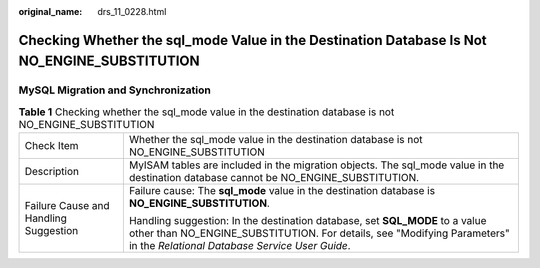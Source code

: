 :original_name: drs_11_0228.html

.. _drs_11_0228:

Checking Whether the sql_mode Value in the Destination Database Is Not NO_ENGINE_SUBSTITUTION
=============================================================================================

MySQL Migration and Synchronization
-----------------------------------

.. table:: **Table 1** Checking whether the sql_mode value in the destination database is not NO_ENGINE_SUBSTITUTION

   +---------------------------------------+-----------------------------------------------------------------------------------------------------------------------------------------------------------------------------------------------------------+
   | Check Item                            | Whether the sql_mode value in the destination database is not NO_ENGINE_SUBSTITUTION                                                                                                                      |
   +---------------------------------------+-----------------------------------------------------------------------------------------------------------------------------------------------------------------------------------------------------------+
   | Description                           | MyISAM tables are included in the migration objects. The sql_mode value in the destination database cannot be NO_ENGINE_SUBSTITUTION.                                                                     |
   +---------------------------------------+-----------------------------------------------------------------------------------------------------------------------------------------------------------------------------------------------------------+
   | Failure Cause and Handling Suggestion | Failure cause: The **sql_mode** value in the destination database is **NO_ENGINE_SUBSTITUTION**.                                                                                                          |
   |                                       |                                                                                                                                                                                                           |
   |                                       | Handling suggestion: In the destination database, set **SQL_MODE** to a value other than NO_ENGINE_SUBSTITUTION. For details, see "Modifying Parameters" in the *Relational Database Service User Guide*. |
   +---------------------------------------+-----------------------------------------------------------------------------------------------------------------------------------------------------------------------------------------------------------+
